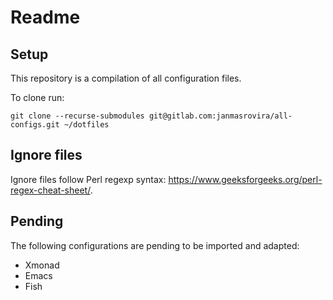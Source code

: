 * Readme
** Setup
   This repository is a compilation of all configuration files.

   To clone run:
   #+begin_example
   git clone --recurse-submodules git@gitlab.com:janmasrovira/all-configs.git ~/dotfiles
   #+end_example
** Ignore files
   Ignore files follow Perl regexp syntax:
   [[https://www.geeksforgeeks.org/perl-regex-cheat-sheet/]].
** Pending
   The following configurations are pending to be imported and adapted:
   - Xmonad
   - Emacs
   - Fish
